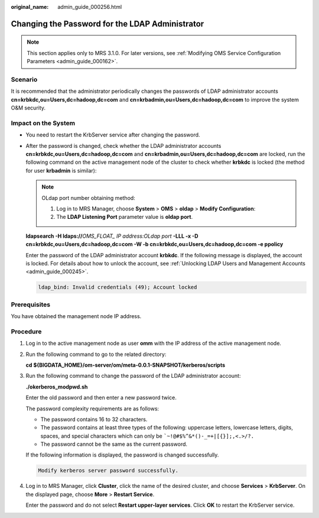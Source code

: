 :original_name: admin_guide_000256.html

.. _admin_guide_000256:

Changing the Password for the LDAP Administrator
================================================

.. note::

   This section applies only to MRS 3.1.0. For later versions, see :ref:`Modifying OMS Service Configuration Parameters <admin_guide_000162>`.

Scenario
--------

It is recommended that the administrator periodically changes the passwords of LDAP administrator accounts **cn=krbkdc,ou=Users,dc=hadoop,dc=com** and **cn=krbadmin,ou=Users,dc=hadoop,dc=com** to improve the system O&M security.

Impact on the System
--------------------

-  You need to restart the KrbServer service after changing the password.

-  After the password is changed, check whether the LDAP administrator accounts **cn=krbkdc,ou=Users,dc=hadoop,dc=com** and **cn=krbadmin,ou=Users,dc=hadoop,dc=com** are locked, run the following command on the active management node of the cluster to check whether **krbkdc** is locked (the method for user **krbadmin** is similar):

   .. note::

      OLdap port number obtaining method:

      #. Log in to MRS Manager, choose **System** > **OMS** > **oldap** > **Modify Configuration**:
      #. The **LDAP Listening Port** parameter value is **oldap port**.

   **ldapsearch -H ldaps://**\ *OMS_FLOAT\_ IP address:OLdap port* **-LLL -x -D** **cn=krbkdc,ou=Users,dc=hadoop,dc=com -W -b cn=krbkdc,ou=Users,dc=hadoop,dc=com -e ppolicy**

   Enter the password of the LDAP administrator account **krbkdc**. If the following message is displayed, the account is locked. For details about how to unlock the account, see :ref:`Unlocking LDAP Users and Management Accounts <admin_guide_000245>`.

   .. code-block::

      ldap_bind: Invalid credentials (49); Account locked

Prerequisites
-------------

You have obtained the management node IP address.

Procedure
---------

#. Log in to the active management node as user **omm** with the IP address of the active management node.

#. Run the following command to go to the related directory:

   **cd ${BIGDATA_HOME}/om-server/om/meta-0.0.1-SNAPSHOT/kerberos/scripts**

#. Run the following command to change the password of the LDAP administrator account:

   **./okerberos_modpwd.sh**

   Enter the old password and then enter a new password twice.

   The password complexity requirements are as follows:

   -  The password contains 16 to 32 characters.
   -  The password contains at least three types of the following: uppercase letters, lowercase letters, digits, spaces, and special characters which can only be :literal:`\`~!@#$%^&*()-_=+|[{}];,<.>/?.`
   -  The password cannot be the same as the current password.

   If the following information is displayed, the password is changed successfully.

   .. code-block::

      Modify kerberos server password successfully.

#. Log in to MRS Manager, click **Cluster**, click the name of the desired cluster, and choose **Services** > **KrbServer**. On the displayed page, choose **More** > **Restart Service**.

   Enter the password and do not select **Restart upper-layer services**. Click **OK** to restart the KrbServer service.
